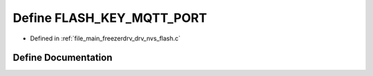 .. _exhale_define_drv__nvs__flash_8c_1ad2b54f9189f9aac008c9709c70ba8b85:

Define FLASH_KEY_MQTT_PORT
==========================

- Defined in :ref:`file_main_freezerdrv_drv_nvs_flash.c`


Define Documentation
--------------------


.. doxygendefine:: FLASH_KEY_MQTT_PORT
